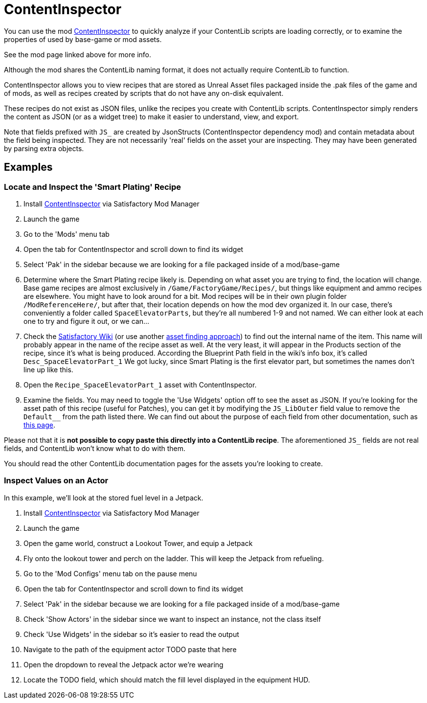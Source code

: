 = ContentInspector

You can use the mod https://ficsit.app/mod/ContentInspector[ContentInspector]
to quickly analyze if your ContentLib scripts are loading correctly,
or to examine the properties of used by base-game or mod assets.

See the mod page linked above for more info.

Although the mod shares the ContentLib naming format,
it does not actually require ContentLib to function.

ContentInspector allows you to view recipes that are
stored as Unreal Asset files packaged inside the .pak files of the game and of mods,
as well as recipes created by scripts that do not have any on-disk equivalent.

These recipes do not exist as JSON files,
unlike the recipes you create with ContentLib scripts.
ContentInspector simply renders the content as JSON (or as a widget tree)
to make it easier to understand, view, and export.

Note that fields prefixed with `JS_` are created by JsonStructs
(ContentInspector dependency mod) and contain metadata about the field being inspected.
They are not necessarily 'real' fields on the asset your are inspecting.
They may have been generated by parsing extra objects.

== Examples

=== Locate and Inspect the 'Smart Plating' Recipe

1. Install https://ficsit.app/mod/ContentInspector[ContentInspector] via Satisfactory Mod Manager
2. Launch the game
3. Go to the 'Mods' menu tab
4. Open the tab for ContentInspector and scroll down to find its widget
5. Select 'Pak' in the sidebar because we are looking for a file packaged inside of a mod/base-game
6. Determine where the Smart Plating recipe likely is.
Depending on what asset you are trying to find, the location will change.
Base game recipes are almost exclusively in `/Game/FactoryGame/Recipes/`,
but things like equipment and ammo recipes are elsewhere.
You might have to look around for a bit.
Mod recipes will be in their own plugin folder `/ModReferenceHere/`,
but after that, their location depends on how the mod dev organized it.
In our case, there's conveniently a folder called `SpaceElevatorParts`,
but they're all numbered 1-9 and not named.
We can either look at each one to try and figure it out, or we can...
7. Check the https://satisfactory.fandom.com/wiki/Smart_Plating[Satisfactory Wiki]
(or use another xref:Tutorials/FindAssetPath.adoc[asset finding approach])
to find out the internal name of the item.
This name will probably appear in the name of the recipe asset as well.
At the very least, it will appear in the Products section of the recipe,
since it's what is being produced.
According the Blueprint Path field in the wiki's info box,
it's called `Desc_SpaceElevatorPart_1`
We got lucky, since Smart Plating is the first elevator part,
but sometimes the names don't line up like this.
8. Open the `Recipe_SpaceElevatorPart_1` asset with ContentInspector.
9. Examine the fields.
You may need to toggle the 'Use Widgets' option off to see the asset as JSON.
If you're looking for the asset path of this recipe (useful for Patches),
you can get it by modifying the `JS_LibOuter` field value to remove the `Default__` from the path listed there.
We can find out about the purpose of each field from other documentation,
such as https://docs.ficsit.app/satisfactory-modding/latest/Development/BeginnersGuide/SimpleMod/recipe.html[this page].

Please not that it is *not possible to copy paste this directly into a ContentLib recipe*.
The aforementioned `JS_` fields are not real fields,
and ContentLib won't know what to do with them.

You should read the other ContentLib documentation pages for the assets you're looking to create.

=== Inspect Values on an Actor

In this example, we'll look at the stored fuel level in a Jetpack.

1. Install https://ficsit.app/mod/ContentInspector[ContentInspector] via Satisfactory Mod Manager
2. Launch the game
3. Open the game world, construct a Lookout Tower, and equip a Jetpack
4. Fly onto the lookout tower and perch on the ladder. This will keep the Jetpack from refueling.
5. Go to the 'Mod Configs' menu tab on the pause menu
6. Open the tab for ContentInspector and scroll down to find its widget
7. Select 'Pak' in the sidebar because we are looking for a file packaged inside of a mod/base-game
8. Check 'Show Actors' in the sidebar since we want to inspect an instance, not the class itself
9. Check 'Use Widgets' in the sidebar so it's easier to read the output
10. Navigate to the path of the equipment actor TODO paste that here
11. Open the dropdown to reveal the Jetpack actor we're wearing
12. Locate the TODO field, which should match the fill level displayed in the equipment HUD.